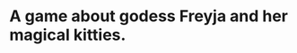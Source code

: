 #+ATTR_ORG: :width 400
[[https://img.itch.zone/aW1nLzExMjc5MDguZ2lm/original/nMoIND.gif]]
* A game about godess Freyja and her magical kitties.
